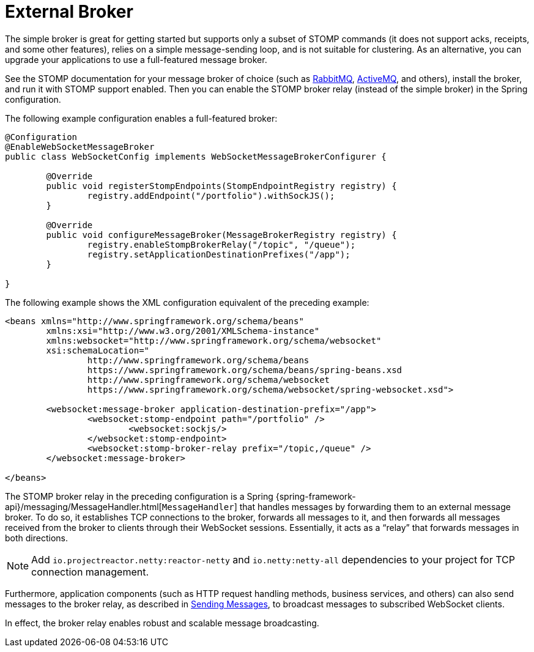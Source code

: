 [[websocket-stomp-handle-broker-relay]]
= External Broker

The simple broker is great for getting started but supports only a subset of
STOMP commands (it does not support acks, receipts, and some other features),
relies on a simple message-sending loop, and is not suitable for clustering.
As an alternative, you can upgrade your applications to use a full-featured
message broker.

See the STOMP documentation for your message broker of choice (such as
https://www.rabbitmq.com/stomp.html[RabbitMQ],
https://activemq.apache.org/stomp.html[ActiveMQ], and others), install the broker,
and run it with STOMP support enabled. Then you can enable the STOMP broker relay
(instead of the simple broker) in the Spring configuration.

The following example configuration enables a full-featured broker:

[source,java,indent=0,subs="verbatim,quotes"]
----
	@Configuration
	@EnableWebSocketMessageBroker
	public class WebSocketConfig implements WebSocketMessageBrokerConfigurer {

		@Override
		public void registerStompEndpoints(StompEndpointRegistry registry) {
			registry.addEndpoint("/portfolio").withSockJS();
		}

		@Override
		public void configureMessageBroker(MessageBrokerRegistry registry) {
			registry.enableStompBrokerRelay("/topic", "/queue");
			registry.setApplicationDestinationPrefixes("/app");
		}

	}
----

The following example shows the XML configuration equivalent of the preceding example:

[source,xml,indent=0,subs="verbatim,quotes,attributes"]
----
	<beans xmlns="http://www.springframework.org/schema/beans"
		xmlns:xsi="http://www.w3.org/2001/XMLSchema-instance"
		xmlns:websocket="http://www.springframework.org/schema/websocket"
		xsi:schemaLocation="
			http://www.springframework.org/schema/beans
			https://www.springframework.org/schema/beans/spring-beans.xsd
			http://www.springframework.org/schema/websocket
			https://www.springframework.org/schema/websocket/spring-websocket.xsd">

		<websocket:message-broker application-destination-prefix="/app">
			<websocket:stomp-endpoint path="/portfolio" />
				<websocket:sockjs/>
			</websocket:stomp-endpoint>
			<websocket:stomp-broker-relay prefix="/topic,/queue" />
		</websocket:message-broker>

	</beans>
----

The STOMP broker relay in the preceding configuration is a Spring
{spring-framework-api}/messaging/MessageHandler.html[`MessageHandler`]
that handles messages by forwarding them to an external message broker.
To do so, it establishes TCP connections to the broker, forwards all messages to it,
and then forwards all messages received from the broker to clients through their
WebSocket sessions. Essentially, it acts as a "`relay`" that forwards messages
in both directions.

NOTE: Add `io.projectreactor.netty:reactor-netty` and `io.netty:netty-all`
dependencies to your project for TCP connection management.

Furthermore, application components (such as HTTP request handling methods,
business services, and others) can also send messages to the broker relay, as described
in xref:web/websocket/stomp/handle-send.adoc[Sending Messages], to broadcast messages to subscribed WebSocket clients.

In effect, the broker relay enables robust and scalable message broadcasting.



